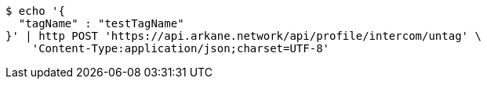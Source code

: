 [source,bash]
----
$ echo '{
  "tagName" : "testTagName"
}' | http POST 'https://api.arkane.network/api/profile/intercom/untag' \
    'Content-Type:application/json;charset=UTF-8'
----
